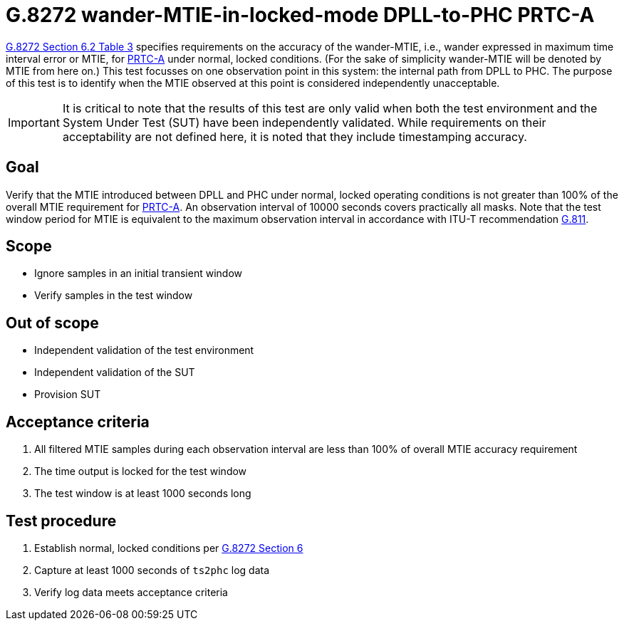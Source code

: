 ifdef::env-github[]
:important-caption: :heavy_exclamation_mark:
endif::[]

= G.8272 wander-MTIE-in-locked-mode DPLL-to-PHC PRTC-A

https://www.itu.int/rec/T-REC-G.8272/en[G.8272 Section 6.2 Table 3] specifies
requirements on the accuracy of the wander-MTIE, i.e., wander
expressed in maximum time interval error or MTIE, for
https://www.itu.int/rec/T-REC-G.8272/en[PRTC-A] under normal, locked conditions. (For
the sake of simplicity wander-MTIE will be denoted by MTIE from here on.)
This test focusses on one observation point in this system: the internal path
from DPLL to PHC. The purpose of this test is to identify when the MTIE
observed at this point is considered independently unacceptable.

IMPORTANT: It is critical to note that the results of this test are only valid
when both the test environment and the System Under Test (SUT) have been
independently validated. While requirements on their acceptability are not
defined here, it is noted that they include timestamping accuracy.

== Goal

Verify that the MTIE introduced between DPLL and PHC under
normal, locked operating conditions is not greater than 100% of the overall MTIE requirement for https://www.itu.int/rec/T-REC-G.8272/en[PRTC-A].
An observation interval of 10000 seconds covers practically all masks. Note that the test window period for MTIE is equivalent to the maximum observation interval in accordance with ITU-T recommendation https://www.itu.int/rec/T-REC-G.811-199709-I/en[G.811].

== Scope

* Ignore samples in an initial transient window
* Verify samples in the test window

== Out of scope

* Independent validation of the test environment
* Independent validation of the SUT
* Provision SUT

== Acceptance criteria

1. All filtered MTIE samples during each observation interval
   are less than 100% of overall MTIE accuracy requirement
2. The time output is locked for the test window
3. The test window is at least 1000 seconds long

== Test procedure

1. Establish normal, locked conditions per
   https://www.itu.int/rec/T-REC-G.8272/en[G.8272 Section 6]
2. Capture at least 1000 seconds of `ts2phc` log data
3. Verify log data meets acceptance criteria
